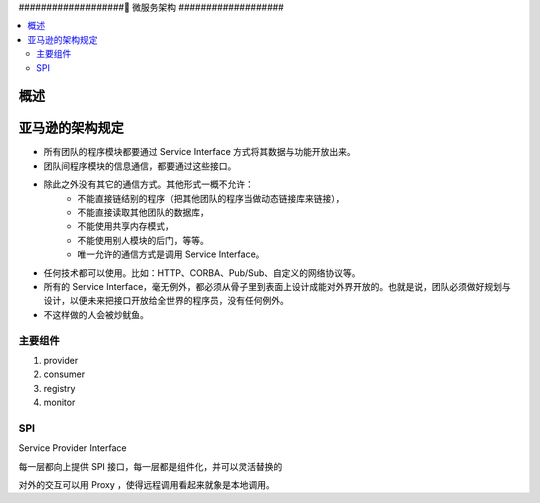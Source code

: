###################
微服务架构
###################

.. contents::
   :local:


概述
===================



亚马逊的架构规定
====================

* 所有团队的程序模块都要通过 Service Interface 方式将其数据与功能开放出来。
* 团队间程序模块的信息通信，都要通过这些接口。
* 除此之外没有其它的通信方式。其他形式一概不允许：
   - 不能直接链结别的程序（把其他团队的程序当做动态链接库来链接），
   - 不能直接读取其他团队的数据库，
   - 不能使用共享内存模式，
   - 不能使用别人模块的后门，等等。
   - 唯一允许的通信方式是调用 Service Interface。
* 任何技术都可以使用。比如：HTTP、CORBA、Pub/Sub、自定义的网络协议等。
* 所有的 Service Interface，毫无例外，都必须从骨子里到表面上设计成能对外界开放的。也就是说，团队必须做好规划与设计，以便未来把接口开放给全世界的程序员，没有任何例外。
* 不这样做的人会被炒鱿鱼。



主要组件
-------------------

1. provider

2. consumer

3. registry

4. monitor

SPI
---------------------

Service Provider Interface

每一层都向上提供 SPI 接口，每一层都是组件化，并可以灵活替换的

对外的交互可以用 Proxy ，使得远程调用看起来就象是本地调用。